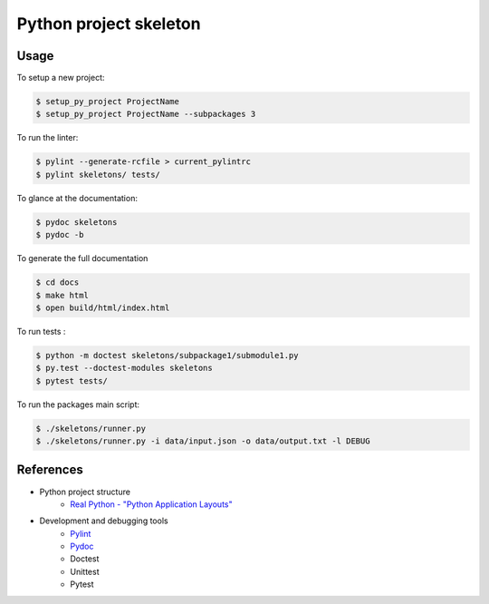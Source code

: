 ================================================================================
Python project skeleton
================================================================================
Usage
-----

To setup a new project:

.. code-block:: bash

    $ setup_py_project ProjectName
    $ setup_py_project ProjectName --subpackages 3

To run the linter:

.. code-block:: bash

    $ pylint --generate-rcfile > current_pylintrc
    $ pylint skeletons/ tests/

To glance at the documentation:

.. code-block:: bash

    $ pydoc skeletons
    $ pydoc -b

To generate the full documentation

.. code-block:: bash

    $ cd docs
    $ make html
    $ open build/html/index.html

To run tests :

.. code-block:: bash

    $ python -m doctest skeletons/subpackage1/submodule1.py
    $ py.test --doctest-modules skeletons
    $ pytest tests/

To run the packages main script:

.. code-block:: bash

    $ ./skeletons/runner.py
    $ ./skeletons/runner.py -i data/input.json -o data/output.txt -l DEBUG

References
----------
* Python project structure
    * `Real Python - "Python Application Layouts" <https://realpython.com/python-application-layouts/>`_ 
* Development and debugging tools
    * `Pylint <http://pylint.pycqa.org/en/latest/index.html>`_
    * `Pydoc <https://docs.python.org/3/library/pydoc.html>`_
    * Doctest
    * Unittest
    * Pytest

